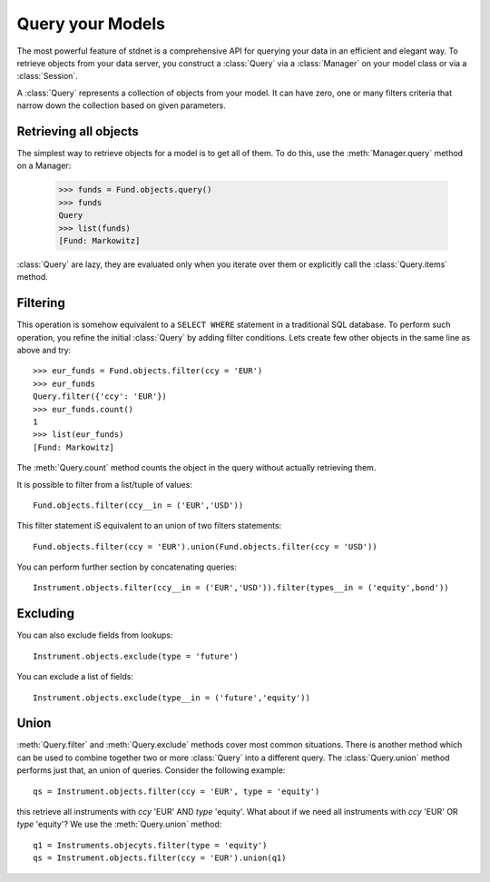 .. _tutorial-query:

.. module:: stdnet.odm

============================
Query your Models
============================

The most powerful feature of stdnet is a comprehensive API for querying your
data in an efficient and elegant way.
To retrieve objects from your data server, you construct a
:class:`Query` via a :class:`Manager` on your model class
or via a :class:`Session`.

A :class:`Query` represents a collection of objects from your model.
It can have zero, one or many filters criteria that narrow down the collection
based on given parameters.


Retrieving all objects
==========================

The simplest way to retrieve objects for a model is to get all of them.
To do this, use the :meth:`Manager.query` method on a Manager:

    >>> funds = Fund.objects.query()
    >>> funds
    Query
    >>> list(funds)
    [Fund: Markowitz]

:class:`Query` are lazy, they are evaluated only when you iterate over them
or explicitly call the :class:`Query.items` method.

Filtering
===============================
This operation is somehow equivalent to a ``SELECT WHERE`` statement in
a traditional SQL database.
To perform such operation, you refine the initial :class:`Query` by adding
filter conditions.
Lets create few other objects in the same line as above and try::

    >>> eur_funds = Fund.objects.filter(ccy = 'EUR')
    >>> eur_funds
    Query.filter({'ccy': 'EUR'})
    >>> eur_funds.count()
    1
    >>> list(eur_funds)
    [Fund: Markowitz]

The :meth:`Query.count` method counts the object in the query without
actually retrieving them.

It is possible to filter from a list/tuple of values::

    Fund.objects.filter(ccy__in = ('EUR','USD'))
    
This filter statement iS equivalent to an union of two filters statements::

    Fund.objects.filter(ccy = 'EUR').union(Fund.objects.filter(ccy = 'USD'))
   
   
You can perform further section by concatenating queries::

    Instrument.objects.filter(ccy__in = ('EUR','USD')).filter(types__in = ('equity',bond'))


Excluding
===============================    
You can also exclude fields from lookups::

    Instrument.objects.exclude(type = 'future')

You can exclude a list of fields::

    Instrument.objects.exclude(type__in = ('future','equity'))


Union
=======================

:meth:`Query.filter` and :meth:`Query.exclude` methods cover most common
situations. There is another method which can be used to combine together
two or more :class:`Query` into a different query. The :class:`Query.union`
method performs just that, an union of queries. Consider the following example::

    qs = Instrument.objects.filter(ccy = 'EUR', type = 'equity')
    
this retrieve all instruments with *ccy* 'EUR' AND *type* 'equity'. What about
if we need all instruments with *ccy* 'EUR' OR *type* 'equity'? We use the
:meth:`Query.union` method::

    q1 = Instruments.objecyts.filter(type = 'equity')
    qs = Instrument.objects.filter(ccy = 'EUR').union(q1)
    

